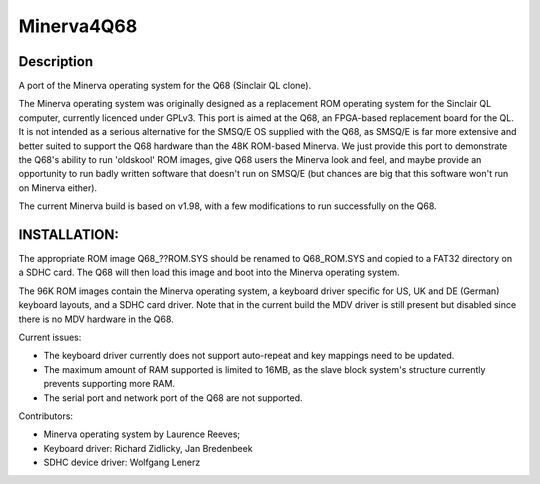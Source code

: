 ===========
Minerva4Q68
===========

Description
-----------

A port of the Minerva operating system for the Q68 (Sinclair QL clone).

The Minerva operating system was originally designed as a replacement ROM operating system for the Sinclair QL computer, currently licenced under GPLv3. This port is aimed at the Q68, an FPGA-based replacement board for the QL. It is not intended as a serious alternative for the SMSQ/E OS supplied with the Q68, as SMSQ/E is far more extensive and better suited to support the Q68 hardware than the 48K ROM-based Minerva. We just provide this port to demonstrate the Q68's ability to run 'oldskool' ROM images, give Q68 users the Minerva look and feel, and maybe provide an opportunity to run badly written software that doesn't run on SMSQ/E (but chances are big that this software won't run on Minerva either).

The current Minerva build is based on v1.98, with a few modifications to run successfully on the Q68.


INSTALLATION:
-------------

The appropriate ROM image Q68_??ROM.SYS should be renamed to Q68_ROM.SYS and copied to a FAT32 directory on a SDHC card. The Q68 will then load this image and boot into the Minerva operating system.

The 96K ROM images contain the Minerva operating system, a keyboard driver specific for US, UK and DE (German) keyboard layouts, and a SDHC card driver. Note that in the current build the MDV driver is still present but disabled since there is no MDV hardware in the Q68.

Current issues:

- The keyboard driver currently does not support auto-repeat and key mappings need to be updated.
- The maximum amount of RAM supported is limited to 16MB, as the slave block system's structure currently prevents supporting more RAM.
- The serial port and network port of the Q68 are not supported.

Contributors:

- Minerva operating system by Laurence Reeves;
- Keyboard driver: Richard Zidlicky, Jan Bredenbeek
- SDHC device driver: Wolfgang Lenerz
